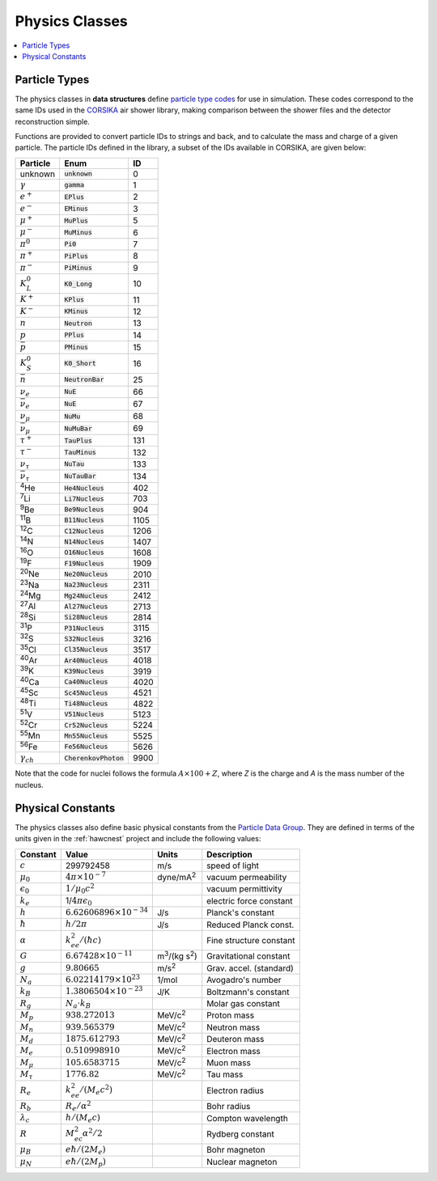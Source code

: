 .. _data_structures_physics:

Physics Classes
===============

.. contents::
   :local:
   :backlinks: top

Particle Types
--------------

The physics classes in **data structures** define `particle type codes
<../../doxygen/html/namespaceParticle.html>`_ for use in simulation.  These
codes correspond to the same IDs used in the `CORSIKA
<http://www-ik.fzk.de/corsika/>`_ air shower library, making comparison between
the shower files and the detector reconstruction simple.

Functions are provided to convert particle IDs to strings and back, and to
calculate the mass and charge of a given particle.  The particle IDs defined in
the library, a subset of the IDs available in CORSIKA, are given below:

====================== ======================= ====
Particle               Enum                    ID
====================== ======================= ====
unknown                :code:`unknown`            0
:math:`\gamma`         :code:`gamma`              1
:math:`e^{+}`          :code:`EPlus`              2
:math:`e^{-}`          :code:`EMinus`             3
:math:`\mu^{+}`        :code:`MuPlus`             5 
:math:`\mu^{-}`        :code:`MuMinus`            6
:math:`\pi^{0}`        :code:`Pi0`                7
:math:`\pi^{+}`        :code:`PiPlus`             8
:math:`\pi^{-}`        :code:`PiMinus`            9
:math:`K_{L}^{0}`      :code:`K0_Long`           10 
:math:`K^{+}`          :code:`KPlus`             11
:math:`K^{-}`          :code:`KMinus`            12
:math:`n`              :code:`Neutron`           13
:math:`p`              :code:`PPlus`             14
:math:`\bar{p}`        :code:`PMinus`            15
:math:`K_{S}^{0}`      :code:`K0_Short`          16
:math:`\bar{n}`        :code:`NeutronBar`        25
:math:`\nu_e`          :code:`NuE`               66
:math:`\bar{\nu}_e`    :code:`NuE`               67
:math:`\nu_\mu`        :code:`NuMu`              68
:math:`\bar{\nu}_\mu`  :code:`NuMuBar`           69
:math:`\tau^{+}`       :code:`TauPlus`          131 
:math:`\tau^{-}`       :code:`TauMinus`         132
:math:`\nu_\tau`       :code:`NuTau`            133
:math:`\bar{\nu}_\tau` :code:`NuTauBar`         134
:sup:`4`\ He           :code:`He4Nucleus`       402
:sup:`7`\ Li           :code:`Li7Nucleus`       703
:sup:`9`\ Be           :code:`Be9Nucleus`       904
:sup:`11`\ B           :code:`B11Nucleus`      1105
:sup:`12`\ C           :code:`C12Nucleus`      1206
:sup:`14`\ N           :code:`N14Nucleus`      1407
:sup:`16`\ O           :code:`O16Nucleus`      1608
:sup:`19`\ F           :code:`F19Nucleus`      1909
:sup:`20`\ Ne          :code:`Ne20Nucleus`     2010
:sup:`23`\ Na          :code:`Na23Nucleus`     2311
:sup:`24`\ Mg          :code:`Mg24Nucleus`     2412
:sup:`27`\ Al          :code:`Al27Nucleus`     2713
:sup:`28`\ Si          :code:`Si28Nucleus`     2814
:sup:`31`\ P           :code:`P31Nucleus`      3115
:sup:`32`\ S           :code:`S32Nucleus`      3216
:sup:`35`\ Cl          :code:`Cl35Nucleus`     3517
:sup:`40`\ Ar          :code:`Ar40Nucleus`     4018
:sup:`39`\ K           :code:`K39Nucleus`      3919
:sup:`40`\ Ca          :code:`Ca40Nucleus`     4020
:sup:`45`\ Sc          :code:`Sc45Nucleus`     4521
:sup:`48`\ Ti          :code:`Ti48Nucleus`     4822
:sup:`51`\ V           :code:`V51Nucleus`      5123
:sup:`52`\ Cr          :code:`Cr52Nucleus`     5224
:sup:`55`\ Mn          :code:`Mn55Nucleus`     5525
:sup:`56`\ Fe          :code:`Fe56Nucleus`     5626
:math:`\gamma_{ch}`    :code:`CherenkovPhoton` 9900
====================== ======================= ====

Note that the code for nuclei follows the formula :math:`A\times100+Z`, where
*Z* is the charge and *A* is the mass number of the nucleus.

Physical Constants
------------------

The physics classes also define basic physical constants from the `Particle
Data Group <http://pdg.lbl.gov>`_.  They are defined in terms of the units
given in the :ref:`hawcnest` project and include the following values:

================== ================================ ============================ =======================
Constant           Value                            Units                        Description
================== ================================ ============================ =======================
:math:`c`          299792458                        m/s                          speed of light
:math:`\mu_0`      :math:`4\pi\times10^{-7}`        dyne/mA\ :sup:`2`            vacuum permeability
:math:`\epsilon_0` :math:`1/\mu_0 c^2`                                           vacuum permittivity
:math:`k_e`        1/:math:`4\pi\epsilon_0`                                      electric force constant
:math:`h`          :math:`6.62606896\times10^{-34}` J/s                          Planck's constant 
:math:`\hbar`      :math:`h/2\pi`                   J/s                          Reduced Planck const.
:math:`\alpha`     :math:`k_ee^2/(\hbar c)`                                      Fine structure constant
:math:`G`          :math:`6.67428\times10^{-11}`    m\ :sup:`3`/(kg s\ :sup:`2`) Gravitational constant
:math:`g`          :math:`9.80665`                  m/s\ :sup:`2`                Grav. accel. (standard)
:math:`N_a`        :math:`6.02214179\times10^{23}`  1/mol                        Avogadro's number
:math:`k_B`        :math:`1.3806504\times10^{-23}`  J/K                          Boltzmann's constant
:math:`R_g`        :math:`N_a\cdot k_B`                                          Molar gas constant
:math:`M_p`        :math:`938.272013`               MeV/c\ :sup:`2`              Proton mass
:math:`M_n`        :math:`939.565379`               MeV/c\ :sup:`2`              Neutron mass
:math:`M_d`        :math:`1875.612793`              MeV/c\ :sup:`2`              Deuteron mass
:math:`M_e`        :math:`0.510998910`              MeV/c\ :sup:`2`              Electron mass
:math:`M_\mu`      :math:`105.6583715`              MeV/c\ :sup:`2`              Muon mass
:math:`M_\tau`     :math:`1776.82`                  MeV/c\ :sup:`2`              Tau mass
:math:`R_e`        :math:`k_ee^2/(M_e c^2)`                                      Electron radius
:math:`R_b`        :math:`R_e/\alpha^2`                                          Bohr radius
:math:`\lambda_c`  :math:`h / (M_e c)`                                           Compton wavelength
:math:`R`          :math:`M_ec^2\alpha^2/2`                                      Rydberg constant
:math:`\mu_B`      :math:`e\hbar/(2M_e)`                                         Bohr magneton
:math:`\mu_N`      :math:`e\hbar/(2M_p)`                                         Nuclear magneton
================== ================================ ============================ =======================
